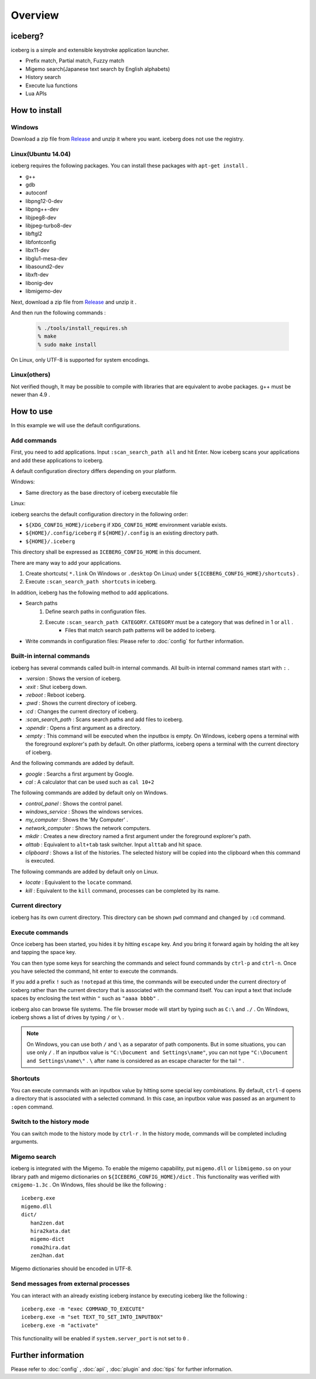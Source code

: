 Overview
=========================
iceberg?
-------------------------
iceberg is a simple and extensible keystroke application launcher.

- Prefix match, Partial match, Fuzzy match
- Migemo search(Japanese text search by English alphabets)
- History search
- Execute lua functions
- Lua APIs

.. image:: images/screenshot_01.jpg

.. image:: images/iceberg_demo_01.gif

.. image:: images/iceberg_demo_02.gif

How to install
-------------------------
Windows
~~~~~~~~~~~~~~~
Download a zip file from `Release <https://github.com/yuin/iceberg/releases>`_ and unzip it where you want. iceberg does not use the registry.

Linux(Ubuntu 14.04)
~~~~~~~~~~~~~~~~~~~~~~~~~
iceberg requires the following packages. You can install these packages with ``apt-get install`` .

- g++
- gdb
- autoconf
- libpng12-0-dev
- libpng++-dev
- libjpeg8-dev
- libjpeg-turbo8-dev
- libftgl2
- libfontconfig
- libx11-dev
- libglu1-mesa-dev
- libasound2-dev
- libxft-dev
- libonig-dev
- libmigemo-dev

Next, download a zip file from `Release <https://github.com/yuin/iceberg/releases>`_ and unzip it .

And then run the following commands :

    .. code-block:: bash
    
        % ./tools/install_requires.sh
        % make
        % sudo make install

On Linux, only UTF-8 is supported for system encodings.

Linux(others)
~~~~~~~~~~~~~~~
Not verified though, It may be possible to compile with libraries that are equivalent to avobe packages. g++ must be newer than 4.9 .

How to use
-------------------------
In this example we will use the default configurations.

Add commands
~~~~~~~~~~~~~~~~~~~~~~~~~
First, you need to add applications. Input ``:scan_search_path all`` and hit Enter. Now iceberg scans your applications and add these applications to iceberg.

A default configuration directory differs depending on your platform.

Windows:

- Same directory as the base directory of iceberg executable file

Linux:

iceberg searchs the default configuration directory in the following order:

- ``${XDG_CONFIG_HOME}/iceberg`` if ``XDG_CONFIG_HOME`` environment variable exists.
- ``${HOME}/.config/iceberg`` if ``${HOME}/.config`` is an existing directory path.
- ``${HOME}/.iceberg``

This directory shall be expressed as ``ICEBERG_CONFIG_HOME`` in this document.

There are many way to add your applications.

1. Create shortcuts( ``*.link`` On Windows or ``.desktop`` On Linux) under ``${ICEBERG_CONFIG_HOME}/shortcuts}`` .
2. Execute ``:scan_search_path shortcuts`` in iceberg.

In addition, iceberg has the following method to add applications.

- Search paths
    1. Define search paths in configuration files.
    2. Execute ``:scan_search_path CATEGORY``. ``CATEGORY`` must be a category that was defined in 1 or ``all`` .
        - Files that match search path patterns will be added to iceberg.
- Write commands in configuration files: Please refer to :doc:`config` for further information.

Built-in internal commands
~~~~~~~~~~~~~~~~~~~~~~~~~~~~~~~~~
iceberg has several commands called built-in internal commands. All built-in internal command names start with ``:`` .

- `:version` : Shows the version of iceberg.
- `:exit` : Shut iceberg down.
- `:reboot` : Reboot iceberg.
- `:pwd` : Shows the current directory of iceberg.
- `:cd`  : Changes the current directory of iceberg.
- `:scan_search_path`  : Scans search paths and add files to iceberg.
- `:opendir` : Opens a first argument as a directory.
- `:empty` : This command will be executed when the inputbox is empty. On Windows, iceberg opens a terminal with the foreground explorer's path by default. On other platforms, iceberg opens a terminal with the current directory of iceberg.

And the following commands are added by default.

- `google` : Searchs a first argument by Google.
- `cal` : A calculator that can be used such as ``cal 10+2``

The following commands are added by default only on Windows.

- `control_panel` : Shows the control panel.
- `windows_service` : Shows the windows services.
- `my_computer` : Shows the 'My Computer' .
- `network_computer` : Shows the network computers.
- `mkdir` : Creates a new directory named a first argument under the foreground explorer's path.
- `alttab` : Equivalent to ``alt+tab`` task switcher. Input ``alttab`` and hit space.
- `clipboard` : Shows a list of the histories. The selected history will be copied into the clipboard when this command is executed.

The following commands are added by default only on Linux.

- `locate` : Equivalent to the ``locate`` command.
- `kill` : Equivalent to the ``kill`` command, processes can be completed by its name.

Current directory
~~~~~~~~~~~~~~~~~~~~~~~~~~
iceberg has its own current directory. This directory can be shown ``pwd`` command and changed by ``:cd`` command.

Execute commands
~~~~~~~~~~~~~~~~~~~~~~~~~~
Once iceberg has been started, you hides it by hitting ``escape`` key. And you bring it forward again by holding the alt key and tapping the space key.

You can then type some keys for searching the commands and select found commands by ``ctrl-p`` and ``ctrl-n``. Once you have selected the command, hit enter to execute the commands. 

If you add a prefix ``!`` such as ``!notepad`` at this time, the commands will be executed under the current directory of iceberg rather than the current directory that is associated with the command itself. You can input a text that include spaces by enclosing the text within ``"`` such as ``"aaaa bbbb"`` .

iceberg also can browse file systems. The file browser mode will start by typing such as ``C:\`` and ``./`` . On Windows, iceberg shows a list of drives by typing ``/`` or ``\`` .

.. note:: 
    On Windows, you can use both ``/`` and ``\`` as a separator of path components. But in some situations, you can use only ``/`` . If an inputbox value is ``"C:\Document and Settings\name"``, you can not type ``"C:\Document and Settings\name\"`` . ``\`` after ``name`` is considered as an escape character for the tail ``"`` .

Shortcuts
~~~~~~~~~~~~~~~~
You can execute commands with an inputbox value by hitting some special key combinations. By default, ``ctrl-d`` opens a directory that is associated with a selected command. In this case, an inputbox value was passed as an argument to ``:open`` command.

Switch to the history mode
~~~~~~~~~~~~~~~~~~~~~~~~~~~~
You can switch mode to the history mode by ``ctrl-r`` . In the history mode, commands will be completed including arguments.

Migemo search
~~~~~~~~~~~~~~~~~~~~~~~~~~~~
iceberg is integrated with the Migemo. To enable the migemo capability, put ``migemo.dll`` or ``libmigemo.so`` on your library path and migemo dictionaries on ``${ICEBERG_CONFIG_HOME}/dict`` . This functionality was verified with ``cmigemo-1.3c`` . On Windows, files should be like the following :

::

    iceberg.exe
    migemo.dll
    dict/ 
       han2zen.dat
       hira2kata.dat
       migemo-dict
       roma2hira.dat
       zen2han.dat

Migemo dictionaries should be encoded in UTF-8.

Send messages from external processes
~~~~~~~~~~~~~~~~~~~~~~~~~~~~~~~~~~~~~~~
You can interact with an already existing iceberg instance by executing iceberg like the following :

::

    iceberg.exe -m "exec COMMAND_TO_EXECUTE"
    iceberg.exe -m "set TEXT_TO_SET_INTO_INPUTBOX"
    iceberg.exe -m "activate"

This functionality will be enabled if ``system.server_port`` is not set to ``0`` .

Further information
------------------------

Please refer to :doc:`config` , :doc:`api` , :doc:`plugin` and :doc:`tips` for further information.
